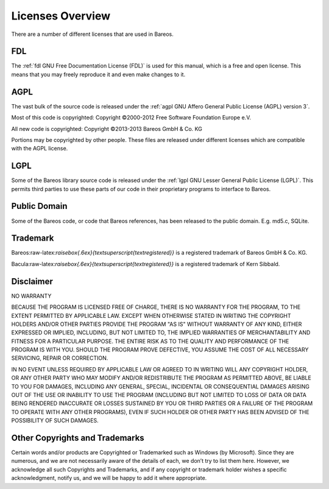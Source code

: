 Licenses Overview
=================

There are a number of different licenses that are used in Bareos.

FDL
---


.. index:: 
   triple: General; License; FDL

The :ref:`fdl GNU Free Documentation License (FDL)` is
used for this manual, which is a free and open license. This means that
you may freely reproduce it and even make changes to it.

AGPL
----


.. index:: 
   triple: General; License; AGPL

The vast bulk of the source code is released under the
:ref:`agpl GNU Affero General Public License (AGPL) version 3`.

Most of this code is copyrighted: Copyright ©2000-2012 Free Software
Foundation Europe e.V.

All new code is copyrighted: Copyright ©2013-2013 Bareos GmbH & Co. KG

Portions may be copyrighted by other people. These files are released
under different licenses which are compatible with the AGPL license.

LGPL
----


.. index:: 
   triple: General; License; LGPL

Some of the Bareos library source code is released under the
:ref:`lgpl GNU Lesser General Public License (LGPL)`.
This permits third parties to use these parts of our code in their
proprietary programs to interface to Bareos.

Public Domain
-------------


.. index:: 
   triple: General; License; Public Domain

Some of the Bareos code, or code that Bareos references, has been
released to the public domain. E.g. md5.c, SQLite.

Trademark
---------

.. index:: General; Trademark 

Bareos:raw-latex:`\raisebox{.6ex}{\textsuperscript{\textregistered}}` is
a registered trademark of Bareos GmbH & Co. KG.

Bacula:raw-latex:`\raisebox{.6ex}{\textsuperscript{\textregistered}}` is
a registered trademark of Kern Sibbald.

Disclaimer
----------

.. index:: General; Disclaimer 

NO WARRANTY

BECAUSE THE PROGRAM IS LICENSED FREE OF CHARGE, THERE IS NO WARRANTY FOR
THE PROGRAM, TO THE EXTENT PERMITTED BY APPLICABLE LAW. EXCEPT WHEN
OTHERWISE STATED IN WRITING THE COPYRIGHT HOLDERS AND/OR OTHER PARTIES
PROVIDE THE PROGRAM "AS IS" WITHOUT WARRANTY OF ANY KIND, EITHER
EXPRESSED OR IMPLIED, INCLUDING, BUT NOT LIMITED TO, THE IMPLIED
WARRANTIES OF MERCHANTABILITY AND FITNESS FOR A PARTICULAR PURPOSE. THE
ENTIRE RISK AS TO THE QUALITY AND PERFORMANCE OF THE PROGRAM IS WITH
YOU. SHOULD THE PROGRAM PROVE DEFECTIVE, YOU ASSUME THE COST OF ALL
NECESSARY SERVICING, REPAIR OR CORRECTION.

IN NO EVENT UNLESS REQUIRED BY APPLICABLE LAW OR AGREED TO IN WRITING
WILL ANY COPYRIGHT HOLDER, OR ANY OTHER PARTY WHO MAY MODIFY AND/OR
REDISTRIBUTE THE PROGRAM AS PERMITTED ABOVE, BE LIABLE TO YOU FOR
DAMAGES, INCLUDING ANY GENERAL, SPECIAL, INCIDENTAL OR CONSEQUENTIAL
DAMAGES ARISING OUT OF THE USE OR INABILITY TO USE THE PROGRAM
(INCLUDING BUT NOT LIMITED TO LOSS OF DATA OR DATA BEING RENDERED
INACCURATE OR LOSSES SUSTAINED BY YOU OR THIRD PARTIES OR A FAILURE OF
THE PROGRAM TO OPERATE WITH ANY OTHER PROGRAMS), EVEN IF SUCH HOLDER OR
OTHER PARTY HAS BEEN ADVISED OF THE POSSIBILITY OF SUCH DAMAGES.

Other Copyrights and Trademarks
-------------------------------

Certain words and/or products are Copyrighted or Trademarked such as
Windows (by Microsoft). Since they are numerous, and we are not
necessarily aware of the details of each, we don’t try to list them
here. However, we acknowledge all such Copyrights and Trademarks, and if
any copyright or trademark holder wishes a specific acknowledgment,
notify us, and we will be happy to add it where appropriate.
